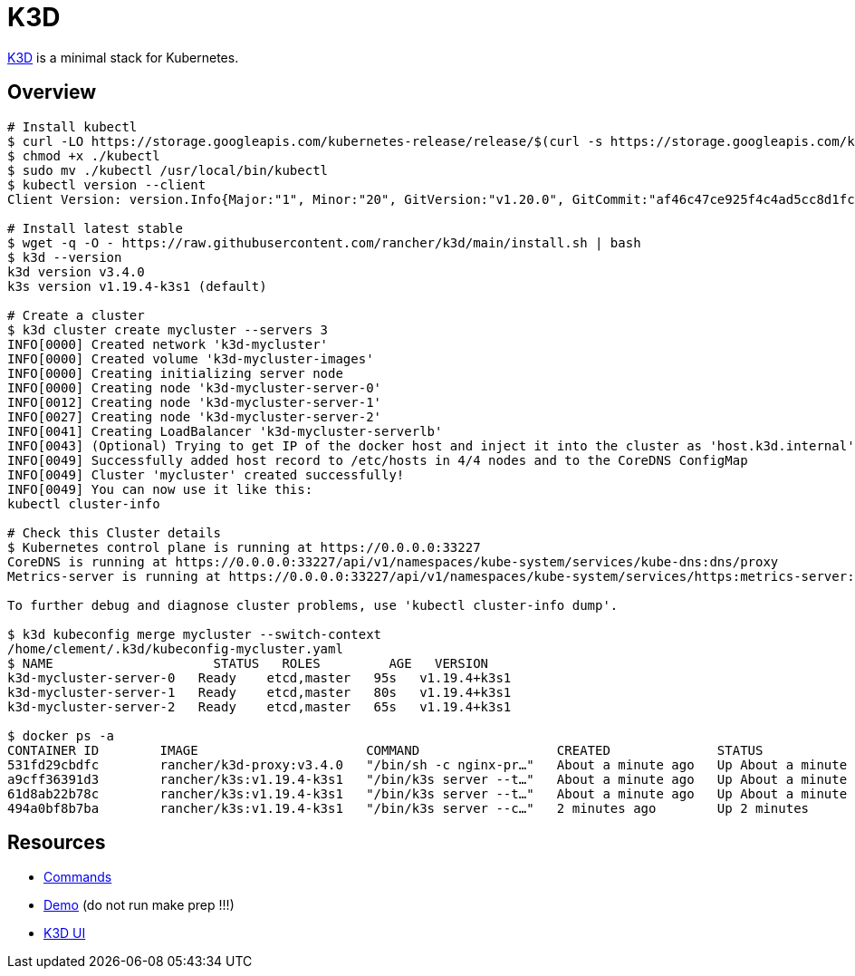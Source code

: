 = K3D

link:https://k3d.io/[K3D] is a minimal stack for Kubernetes.

== Overview

[source,bash]
----
# Install kubectl
$ curl -LO https://storage.googleapis.com/kubernetes-release/release/$(curl -s https://storage.googleapis.com/kubernetes-release/release/stable.txt)/bin/linux/amd64/kubectl
$ chmod +x ./kubectl
$ sudo mv ./kubectl /usr/local/bin/kubectl
$ kubectl version --client
Client Version: version.Info{Major:"1", Minor:"20", GitVersion:"v1.20.0", GitCommit:"af46c47ce925f4c4ad5cc8d1fca46c7b77d13b38", GitTreeState:"clean", BuildDate:"2020-12-08T17:59:43Z", GoVersion:"go1.15.5", Compiler:"gc", Platform:"linux/amd64"}

# Install latest stable
$ wget -q -O - https://raw.githubusercontent.com/rancher/k3d/main/install.sh | bash
$ k3d --version
k3d version v3.4.0
k3s version v1.19.4-k3s1 (default)

# Create a cluster
$ k3d cluster create mycluster --servers 3
INFO[0000] Created network 'k3d-mycluster'              
INFO[0000] Created volume 'k3d-mycluster-images'        
INFO[0000] Creating initializing server node            
INFO[0000] Creating node 'k3d-mycluster-server-0'       
INFO[0012] Creating node 'k3d-mycluster-server-1'       
INFO[0027] Creating node 'k3d-mycluster-server-2'       
INFO[0041] Creating LoadBalancer 'k3d-mycluster-serverlb' 
INFO[0043] (Optional) Trying to get IP of the docker host and inject it into the cluster as 'host.k3d.internal' for easy access 
INFO[0049] Successfully added host record to /etc/hosts in 4/4 nodes and to the CoreDNS ConfigMap 
INFO[0049] Cluster 'mycluster' created successfully!    
INFO[0049] You can now use it like this:                
kubectl cluster-info

# Check this Cluster details
$ Kubernetes control plane is running at https://0.0.0.0:33227
CoreDNS is running at https://0.0.0.0:33227/api/v1/namespaces/kube-system/services/kube-dns:dns/proxy
Metrics-server is running at https://0.0.0.0:33227/api/v1/namespaces/kube-system/services/https:metrics-server:/proxy

To further debug and diagnose cluster problems, use 'kubectl cluster-info dump'.

$ k3d kubeconfig merge mycluster --switch-context
/home/clement/.k3d/kubeconfig-mycluster.yaml
$ NAME                     STATUS   ROLES         AGE   VERSION
k3d-mycluster-server-0   Ready    etcd,master   95s   v1.19.4+k3s1
k3d-mycluster-server-1   Ready    etcd,master   80s   v1.19.4+k3s1
k3d-mycluster-server-2   Ready    etcd,master   65s   v1.19.4+k3s1

$ docker ps -a
CONTAINER ID        IMAGE                      COMMAND                  CREATED              STATUS              PORTS                                                                                     NAMES
531fd29cbdfc        rancher/k3d-proxy:v3.4.0   "/bin/sh -c nginx-pr…"   About a minute ago   Up About a minute   80/tcp, 0.0.0.0:33227->6443/tcp                                                           k3d-mycluster-serverlb
a9cff36391d3        rancher/k3s:v1.19.4-k3s1   "/bin/k3s server --t…"   About a minute ago   Up About a minute                                                                                             k3d-mycluster-server-2
61d8ab22b78c        rancher/k3s:v1.19.4-k3s1   "/bin/k3s server --t…"   About a minute ago   Up About a minute                                                                                             k3d-mycluster-server-1
494a0bf8b7ba        rancher/k3s:v1.19.4-k3s1   "/bin/k3s server --c…"   2 minutes ago        Up 2 minutes                                                                                                  k3d-mycluster-server-0
----

== Resources

* link:https://k3d.io/usage/commands/[Commands]
* link:https://github.com/iwilltry42/k3d-demo[Demo] (do not run make prep !!!)
* link:https://github.com/inercia/k3x[K3D UI]